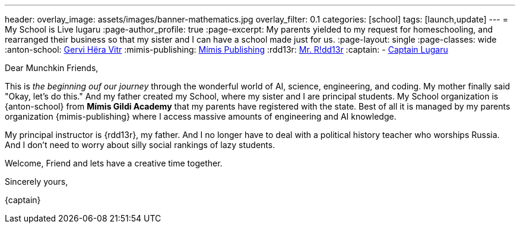 ---
header:
  overlay_image: assets/images/banner-mathematics.jpg
  overlay_filter: 0.1
categories: [school]
tags: [launch,update]
---
= My School is Live
lugaru
:page-author_profile: true
:page-excerpt: My parents yielded to my request for homeschooling, and rearranged their business so that my sister and I can have a school made just for us.
:page-layout: single
:page-classes: wide
:anton-school: https://github.com/Gervi-Hera-Vitr/[Gervi Hëra Vitr,window=_blank]
:mimis-publishing: https://github.com/orgs/Mimis-Gildi/[Mímis Publishing,window=_blank]
:rdd13r: https://github.com/rdd13r/[Mr. R!dd13r,window=_blank]
:captain: -&nbsp;https://github.com/CaptainLugaru[Captain Lugaru,window=_blank]

Dear Munchkin Friends,

This is _the beginning ouf our journey_ through the wonderful world of AI, science, engineering, and coding.
My mother finally said "Okay, let's do this."
And my father created my School, where my sister and I are principal students.
My School organization is {anton-school} from *Mímis Gildi Academy* that my parents have registered with the state.
Best of all it is managed by my parents organization {mimis-publishing} where I access massive amounts of engineering and AI knowledge.

My principal instructor is {rdd13r}, my father.
And I no longer have to deal with a political history teacher who worships Russia.
And I don't need to worry about silly social rankings of lazy students.

Welcome, Friend and lets have a creative time together.

Sincerely yours,

{captain}
